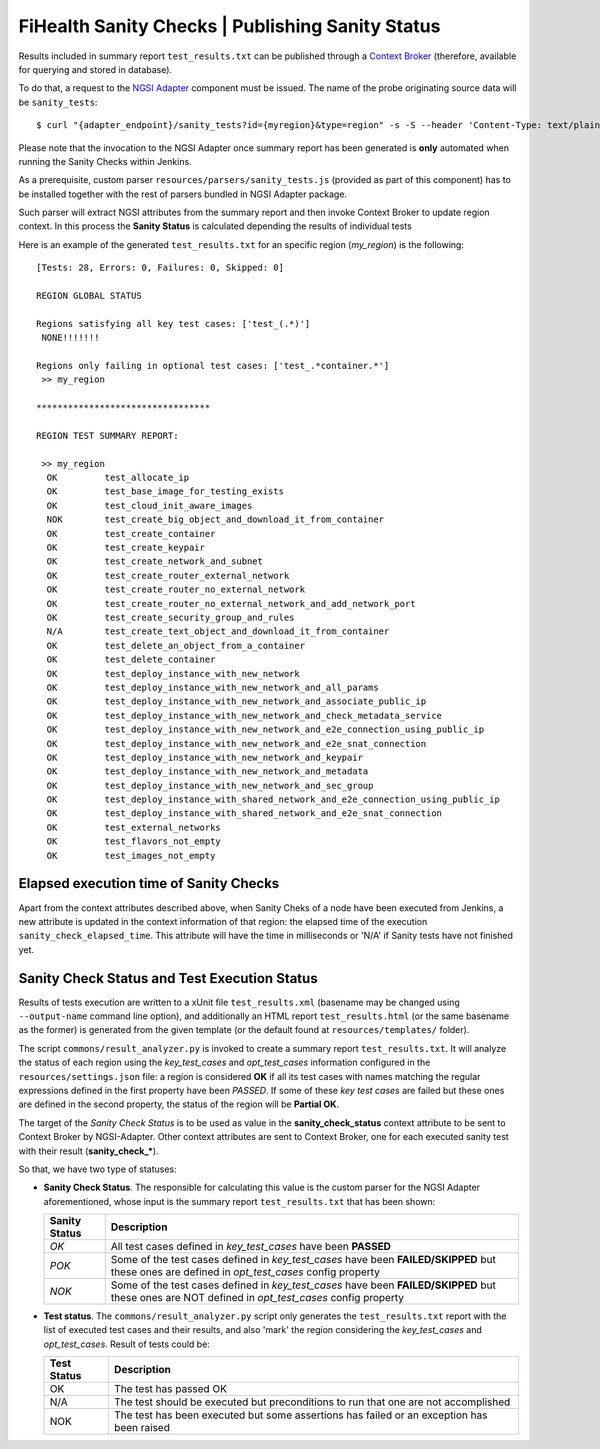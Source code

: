 ===================================================
 FiHealth Sanity Checks | Publishing Sanity Status
===================================================

Results included in summary report ``test_results.txt`` can be published through
a `Context Broker`_ (therefore, available for querying and stored in database).

To do that, a request to the `NGSI Adapter`_ component must be issued. The name
of the probe originating source data will be ``sanity_tests``::

    $ curl "{adapter_endpoint}/sanity_tests?id={myregion}&type=region" -s -S --header 'Content-Type: text/plain' -X POST -d @test_results.txt

Please note that the invocation to the NGSI Adapter once summary report has been
generated is **only** automated when running the Sanity Checks within Jenkins.

As a prerequisite, custom parser ``resources/parsers/sanity_tests.js`` (provided
as part of this component) has to be installed together with the rest of parsers
bundled in NGSI Adapter package.

Such parser will extract NGSI attributes from the summary report and then invoke
Context Broker to update region context. In this process the **Sanity Status**
is calculated depending the results of individual tests

Here is an example of the generated ``test_results.txt`` for an specific region
(*my_region*) is the following:

::

    [Tests: 28, Errors: 0, Failures: 0, Skipped: 0]

    REGION GLOBAL STATUS

    Regions satisfying all key test cases: ['test_(.*)']
     NONE!!!!!!!

    Regions only failing in optional test cases: ['test_.*container.*']
     >> my_region

    *********************************

    REGION TEST SUMMARY REPORT:

     >> my_region
      OK	 test_allocate_ip
      OK	 test_base_image_for_testing_exists
      OK	 test_cloud_init_aware_images
      NOK	 test_create_big_object_and_download_it_from_container
      OK	 test_create_container
      OK	 test_create_keypair
      OK	 test_create_network_and_subnet
      OK	 test_create_router_external_network
      OK	 test_create_router_no_external_network
      OK	 test_create_router_no_external_network_and_add_network_port
      OK	 test_create_security_group_and_rules
      N/A	 test_create_text_object_and_download_it_from_container
      OK	 test_delete_an_object_from_a_container
      OK	 test_delete_container
      OK	 test_deploy_instance_with_new_network
      OK	 test_deploy_instance_with_new_network_and_all_params
      OK	 test_deploy_instance_with_new_network_and_associate_public_ip
      OK	 test_deploy_instance_with_new_network_and_check_metadata_service
      OK	 test_deploy_instance_with_new_network_and_e2e_connection_using_public_ip
      OK	 test_deploy_instance_with_new_network_and_e2e_snat_connection
      OK	 test_deploy_instance_with_new_network_and_keypair
      OK	 test_deploy_instance_with_new_network_and_metadata
      OK	 test_deploy_instance_with_new_network_and_sec_group
      OK	 test_deploy_instance_with_shared_network_and_e2e_connection_using_public_ip
      OK	 test_deploy_instance_with_shared_network_and_e2e_snat_connection
      OK	 test_external_networks
      OK	 test_flavors_not_empty
      OK	 test_images_not_empty


Elapsed execution time of Sanity Checks
---------------------------------------

Apart from the context attributes described above, when Sanity Cheks
of a node have been executed from Jenkins, a new attribute is updated in the
context information of that region: the elapsed time of the execution
``sanity_check_elapsed_time``. This attribute will have the time in
milliseconds or 'N/A' if Sanity tests have not finished yet.


Sanity Check Status and Test Execution Status
---------------------------------------------

Results of tests execution are written to a xUnit file ``test_results.xml``
(basename may be changed using ``--output-name`` command line option), and
additionally an HTML report ``test_results.html`` (or the same basename as
the former) is generated from the given template (or the default found at
``resources/templates/`` folder).

The script ``commons/result_analyzer.py`` is invoked to create a summary
report ``test_results.txt``. It will analyze the status of each region using
the *key_test_cases* and *opt_test_cases* information configured in the
``resources/settings.json`` file: a region is considered **OK** if all its test
cases with names matching the regular expressions defined in the first property
have been *PASSED*. If some of these *key test cases* are failed but these ones
are defined in the second property, the status of the region will
be **Partial OK**.

The target of the *Sanity Check Status* is to be used as value in the
**sanity_check_status** context attribute to be sent to Context Broker
by NGSI-Adapter. Other context attributes are sent to Context Broker,
one for each executed sanity test with their result (**sanity_check_***).

So that, we have two type of statuses:

- **Sanity Check Status**. The responsible for calculating this value is the
  custom parser for the NGSI Adapter aforementioned, whose input is the summary
  report ``test_results.txt`` that has been shown:

  +---------------+---------------------------------------------+
  | Sanity Status | Description                                 |
  +===============+=============================================+
  | *OK*          | All test cases defined in *key_test_cases*  |
  |               | have been **PASSED**                        |
  +---------------+---------------------------------------------+
  | *POK*         | Some of the test cases defined in           |
  |               | *key_test_cases* have been                  |
  |               | **FAILED/SKIPPED** but these ones are       |
  |               | defined in *opt_test_cases* config property |
  +---------------+---------------------------------------------+
  | *NOK*         | Some of the test cases defined in           |
  |               | *key_test_cases* have been                  |
  |               | **FAILED/SKIPPED** but these ones are NOT   |
  |               | defined in *opt_test_cases* config property |
  +---------------+---------------------------------------------+


- **Test status**. The ``commons/result_analyzer.py`` script only generates
  the ``test_results.txt`` report with the list of executed test cases and their
  results, and also 'mark' the region considering the *key_test_cases*
  and *opt_test_cases*. Result of tests could be:

  +-------------+---------------------------------------------+
  | Test Status | Description                                 |
  +=============+=============================================+
  | OK          | The test has passed OK                      |
  +-------------+---------------------------------------------+
  | N/A         | The test should be executed but             |
  |             | preconditions to run that one               |
  |             | are not accomplished                        |
  +-------------+---------------------------------------------+
  | NOK         | The test has been executed but some         |
  |             | assertions has failed or an exception       |
  |             | has been raised                             |
  +-------------+---------------------------------------------+


.. REFERENCES

.. _NGSI Adapter: https://github.com/telefonicaid/fiware-monitoring/tree/master/ngsi_adapter
.. _Context Broker: http://github.com/telefonicaid/fiware-orion/
